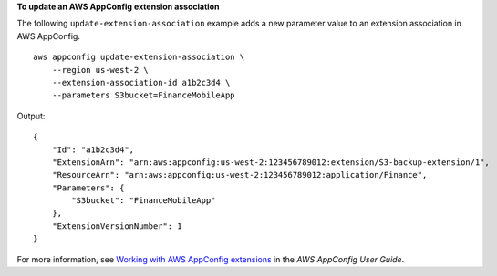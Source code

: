 **To update an AWS AppConfig extension association**

The following ``update-extension-association`` example adds a new parameter value to an extension association in AWS AppConfig. ::

    aws appconfig update-extension-association \
        --region us-west-2 \
        --extension-association-id a1b2c3d4 \
        --parameters S3bucket=FinanceMobileApp

Output::

    {
        "Id": "a1b2c3d4",
        "ExtensionArn": "arn:aws:appconfig:us-west-2:123456789012:extension/S3-backup-extension/1",
        "ResourceArn": "arn:aws:appconfig:us-west-2:123456789012:application/Finance",
        "Parameters": {
            "S3bucket": "FinanceMobileApp"
        },
        "ExtensionVersionNumber": 1
    }

For more information, see `Working with AWS AppConfig extensions <https://docs.aws.amazon.com/appconfig/latest/userguide/working-with-appconfig-extensions.html>`__ in the *AWS AppConfig User Guide*.
